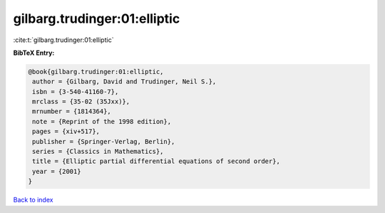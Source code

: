 gilbarg.trudinger:01:elliptic
=============================

:cite:t:`gilbarg.trudinger:01:elliptic`

**BibTeX Entry:**

.. code-block:: bibtex

   @book{gilbarg.trudinger:01:elliptic,
    author = {Gilbarg, David and Trudinger, Neil S.},
    isbn = {3-540-41160-7},
    mrclass = {35-02 (35Jxx)},
    mrnumber = {1814364},
    note = {Reprint of the 1998 edition},
    pages = {xiv+517},
    publisher = {Springer-Verlag, Berlin},
    series = {Classics in Mathematics},
    title = {Elliptic partial differential equations of second order},
    year = {2001}
   }

`Back to index <../By-Cite-Keys.html>`__
